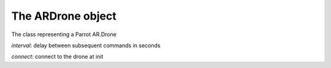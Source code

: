 The ARDrone object
==================

.. class:: ARDrone(addr='192.168.1.1', at_port=5556, navdata_port=5554, video_port=5555, control_port=5559, interval=0.03, connect=True)

    The class representing a Parrot AR.Drone

    *interval*: delay between subsequent commands in seconds

    *connect*: connect to the drone at init

    .. attribute:: config

        The config object of the drone, see the configuration topic.

    .. method:: connect()

        Connect to the drone.

    .. method:: disconnect()

        Disconnect the drone.

    .. method:: takeoff(interrupt=False)

    .. method:: land(interrupt=False)

        drone takeoff / land

        If *interrupt* is True, abort the queued *ATCommand*\ s and takeoff/land immediately; wait for the queued commands otherwise.

    .. method:: register(command, event=None)

        Puts the *ATCommand* to the queue, does not block.

    .. method:: send(command)

        Puts the *ATCommand* to the queue, blocks until it is sent to the drone.

    .. method:: send_nowait(command)

        Sends the *ATCommand* to the drone immediately.

    .. method:: get_raw_config()

        Requests and returns the raw config file from the *control_port*.
